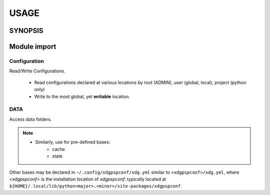 #######
USAGE
#######

**********
SYNOPSIS
**********

.. argparse::
   :ref: xdgpspconf.command_line._cli
   :prog: xdgpspconf

**************
Module import
**************

Configuration
=================

Read/Write Configurations.

   - Read configurations declared at various locations by root (ADMIN), user (global, local), project (python only)

   - Write to the most global, yet **writable** location.


.. tabbed:: read

   .. code-block:: python
      :caption: read_config.py

      from pathlib import Path
      from xdgpspconf import ConfDisc
      from xdgpspconf.config_io import write_rc


      _NAME = Path(__file__).parent.name


      def parse_config(config):
          """Place-holder parser."""
          print(config)


      def read_std_config():
          """Read configuration from standard locations."""
          discoverer = ConfDisc(project=_NAME, shipped=__file__)
          for conf_file, config in discoverer.read_config(trace_pwd=True, cname='pref.yml').items():
              print(f'file: {conf_file}')
              parse_config(config)



.. tabbed:: write

   .. code-block:: python
      :caption: write_config.py

      from pathlib import Path
      from xdgpspconf import ConfDisc
      from xdgpspconf.config_io import write_rc


      _NAME = Path(__file__).parent.name

      def create_std_config(data: dict = {}):
          """Save configuraion at standard location"""
          discoverer = ConfDisc(project=_NAME, shipped=__file__)
          discoverer.write_config(data=data, force='overwrite')


.. tabbed:: write manually

   .. code-block:: python
      :caption: manual_config.py

      from pathlib import Path
      from xdgpspconf import ConfDisc
      from xdgpspconf.config_io import write_rc


      _NAME = Path(__file__).parent.name

      def update_std_config_manual(data: dict = {}):
          """Save configuraion at standard location"""
          discoverer = ConfDisc(project=_NAME, shipped=__file__)
          most_global = discoverer.safe_config(ext='yml', cname='pref')[-1]
          most_global.write_rc(data=data, config=conf_file, force='update')


DATA
==========

Access data folders.

.. tabbed:: readable

   .. code-block:: python
      :caption: readable_data_loc.py

      from pathlib import Path
      from xdgpspconf import DataDisc


      _NAME = Path(__file__).parent.name


      def readable_data():
          """
          Locate readable standard data locations

          allow discouraged ~/. locations
          """
          discoverer = DataDisc(project=_NAME, mode='r')
          discoverer.get_loc(improper=True)
          print('Readable data locations:')
          for loc in data_loc:
              print('-', loc)

.. tabbed:: writable

   .. code-block:: python
      :caption: writable_data.py

      from pathlib import Path
      from xdgpspconf import DataDisc


      _NAME = Path(__file__).parent.name


      def writable_data():
          """
          Locate writable standard data locations
          """
          discoverer = DataDisc(project=_NAME, mode='w')
          data_loc = discoverer.get_loc()
          print('Writable data locations:')
          for loc in data_loc:
              print('-', loc)


.. note::
   - Similarly, use for pre-defined bases:
      - cache
      - state


Other bases may be declared in ``~/.config/xdgpspconf/xdg.yml``
similar to ``<xdgpspconf>/xdg.yml``, where `<xdgpspconf>`
is the installation location of `xdgpspconf`: typically located at
``${HOME}/.local/lib/python<major>.<minor>/site-packages/xdgpspconf``.
